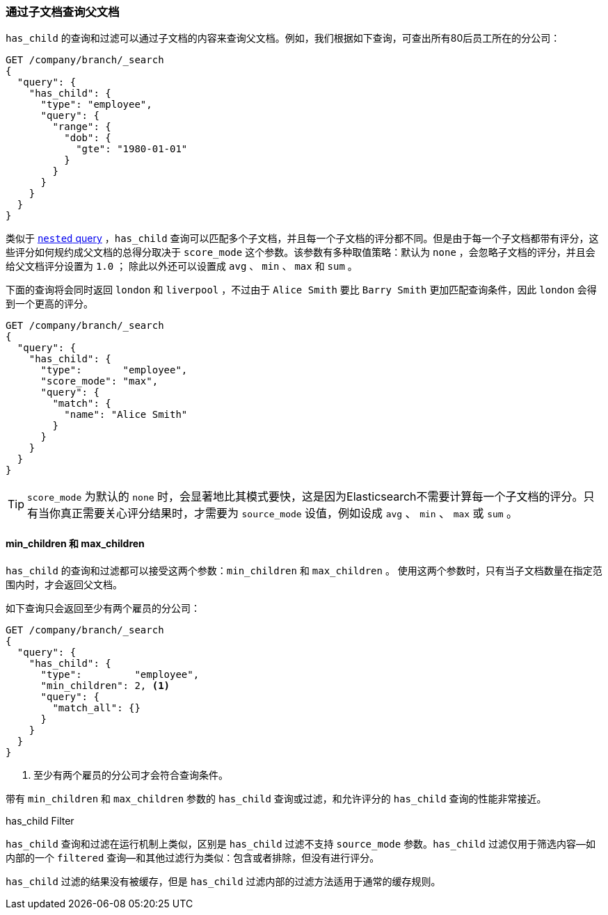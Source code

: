 [[has-child]]
=== 通过子文档查询父文档

`has_child` 的查询和过滤可以通过子文档的内容来查询父文档。((("has_child query and filter")))((("parent-child relationship", "finding parents by their children")))例如，我们根据如下查询，可查出所有80后员工所在的分公司：
[source,json]
-------------------------
GET /company/branch/_search
{
  "query": {
    "has_child": {
      "type": "employee",
      "query": {
        "range": {
          "dob": {
            "gte": "1980-01-01"
          }
        }
      }
    }
  }
}
-------------------------

类似于 <<nested-query,`nested` query>> ，`has_child` 查询可以匹配多个子文档((("has_child query and filter", "query")))，并且每一个子文档的评分都不同。但是由于每一个子文档都带有评分，这些评分如何规约成父文档的总得分取决于 `score_mode` 这个参数。该参数有多种取值策略：默认为 `none` ，会忽略子文档的评分，并且会给父文档评分设置为 `1.0` ；
除此以外还可以设置成 `avg` 、 `min` 、 `max` 和 `sum` 。

下面的查询将会同时返回 `london` 和 `liverpool` ，不过由于 `Alice Smith` 要比 `Barry Smith` 更加匹配查询条件，因此 `london` 会得到一个更高的评分。

[source,json]
-------------------------
GET /company/branch/_search
{
  "query": {
    "has_child": {
      "type":       "employee",
      "score_mode": "max",
      "query": {
        "match": {
          "name": "Alice Smith"
        }
      }
    }
  }
}
-------------------------

TIP: `score_mode` 为默认的 `none` 时，会显著地比其模式要快，这是因为Elasticsearch不需要计算每一个子文档的评分。只有当你真正需要关心评分结果时，才需要为 `source_mode` 设值，例如设成 `avg` 、 `min` 、 `max` 或 `sum` 。((("parent-child relationship", "finding parents by their children", "min_children and max_children")))

[[min-max-children]]
==== min_children 和 max_children

`has_child` 的查询和过滤都可以接受这两个参数：`min_children` 和 `max_children` 。 ((("min_children parameter")))((("max_children parameter")))((("has_child query and filter", "min_children or max_children parameters"))) 使用这两个参数时，只有当子文档数量在指定范围内时，才会返回父文档。

如下查询只会返回至少有两个雇员的分公司：

[source,json]
-------------------------
GET /company/branch/_search
{
  "query": {
    "has_child": {
      "type":         "employee",
      "min_children": 2, <1>
      "query": {
        "match_all": {}
      }
    }
  }
}
-------------------------
<1> 至少有两个雇员的分公司才会符合查询条件。

带有 `min_children` 和 `max_children` 参数的 `has_child` 查询或过滤，和允许评分的 `has_child` 查询的性能非常接近。

.has_child Filter
**************************

`has_child` 查询和过滤在运行机制上类似，((("has_child query and filter", "filter")))区别是 `has_child` 过滤不支持 `source_mode` 参数。`has_child` 过滤仅用于筛选内容--如内部的一个 `filtered` 查询--和其他过滤行为类似：包含或者排除，但没有进行评分。

`has_child` 过滤的结果没有被缓存，但是 `has_child` 过滤内部的过滤方法适用于通常的缓存规则。
**************************
